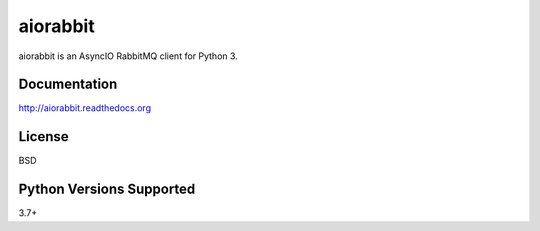 aiorabbit
=========
aiorabbit is an AsyncIO RabbitMQ client for Python 3.

|Version| |Status| |Coverage| |License|

Documentation
-------------
http://aiorabbit.readthedocs.org

License
-------
BSD

Python Versions Supported
-------------------------
3.7+

.. |Version| image:: https://img.shields.io/pypi/v/aiorabbit.svg?
   :target: https://pypi.python.org/pypi/aiorabbit

.. |Status| image:: https://github.com/gmr/aiorabbit/workflows/Testing/badge.svg?
   :target: https://github.com/gmr/aiorabbit/actions?workflow=Testing
   :alt: Build Status

.. |Coverage| image:: https://img.shields.io/codecov/c/github/gmr/aiorabbit.svg?
   :target: https://codecov.io/github/gmr/aiorabbit?branch=master

.. |License| image:: https://img.shields.io/pypi/l/aiorabbit.svg?
   :target: https://aiorabbit.readthedocs.org
